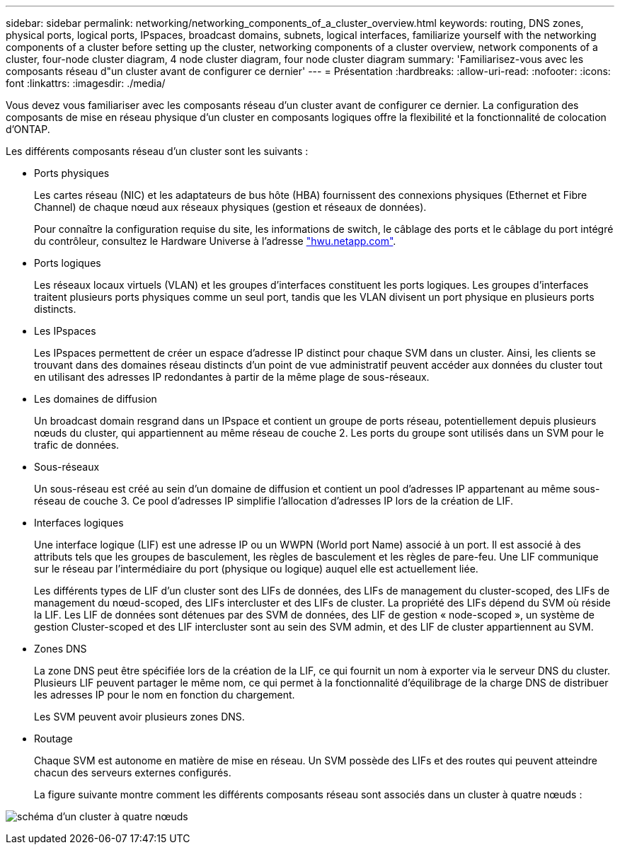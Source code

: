 ---
sidebar: sidebar 
permalink: networking/networking_components_of_a_cluster_overview.html 
keywords: routing, DNS zones, physical ports, logical ports, IPspaces, broadcast domains, subnets, logical interfaces, familiarize yourself with the networking components of a cluster before setting up the cluster, networking components of a cluster overview, network components of a cluster, four-node cluster diagram, 4 node cluster diagram, four node cluster diagram 
summary: 'Familiarisez-vous avec les composants réseau d"un cluster avant de configurer ce dernier' 
---
= Présentation
:hardbreaks:
:allow-uri-read: 
:nofooter: 
:icons: font
:linkattrs: 
:imagesdir: ./media/


[role="lead"]
Vous devez vous familiariser avec les composants réseau d'un cluster avant de configurer ce dernier. La configuration des composants de mise en réseau physique d'un cluster en composants logiques offre la flexibilité et la fonctionnalité de colocation d'ONTAP.

Les différents composants réseau d'un cluster sont les suivants :

* Ports physiques
+
Les cartes réseau (NIC) et les adaptateurs de bus hôte (HBA) fournissent des connexions physiques (Ethernet et Fibre Channel) de chaque nœud aux réseaux physiques (gestion et réseaux de données).

+
Pour connaître la configuration requise du site, les informations de switch, le câblage des ports et le câblage du port intégré du contrôleur, consultez le Hardware Universe à l'adresse https://hwu.netapp.com/["hwu.netapp.com"^].

* Ports logiques
+
Les réseaux locaux virtuels (VLAN) et les groupes d'interfaces constituent les ports logiques. Les groupes d'interfaces traitent plusieurs ports physiques comme un seul port, tandis que les VLAN divisent un port physique en plusieurs ports distincts.

* Les IPspaces
+
Les IPspaces permettent de créer un espace d'adresse IP distinct pour chaque SVM dans un cluster. Ainsi, les clients se trouvant dans des domaines réseau distincts d'un point de vue administratif peuvent accéder aux données du cluster tout en utilisant des adresses IP redondantes à partir de la même plage de sous-réseaux.

* Les domaines de diffusion
+
Un broadcast domain resgrand dans un IPspace et contient un groupe de ports réseau, potentiellement depuis plusieurs nœuds du cluster, qui appartiennent au même réseau de couche 2. Les ports du groupe sont utilisés dans un SVM pour le trafic de données.

* Sous-réseaux
+
Un sous-réseau est créé au sein d'un domaine de diffusion et contient un pool d'adresses IP appartenant au même sous-réseau de couche 3. Ce pool d'adresses IP simplifie l'allocation d'adresses IP lors de la création de LIF.

* Interfaces logiques
+
Une interface logique (LIF) est une adresse IP ou un WWPN (World port Name) associé à un port. Il est associé à des attributs tels que les groupes de basculement, les règles de basculement et les règles de pare-feu. Une LIF communique sur le réseau par l'intermédiaire du port (physique ou logique) auquel elle est actuellement liée.

+
Les différents types de LIF d'un cluster sont des LIFs de données, des LIFs de management du cluster-scoped, des LIFs de management du nœud-scoped, des LIFs intercluster et des LIFs de cluster. La propriété des LIFs dépend du SVM où réside la LIF. Les LIF de données sont détenues par des SVM de données, des LIF de gestion « node-scoped », un système de gestion Cluster-scoped et des LIF intercluster sont au sein des SVM admin, et des LIF de cluster appartiennent au SVM.

* Zones DNS
+
La zone DNS peut être spécifiée lors de la création de la LIF, ce qui fournit un nom à exporter via le serveur DNS du cluster. Plusieurs LIF peuvent partager le même nom, ce qui permet à la fonctionnalité d'équilibrage de la charge DNS de distribuer les adresses IP pour le nom en fonction du chargement.

+
Les SVM peuvent avoir plusieurs zones DNS.

* Routage
+
Chaque SVM est autonome en matière de mise en réseau. Un SVM possède des LIFs et des routes qui peuvent atteindre chacun des serveurs externes configurés.

+
La figure suivante montre comment les différents composants réseau sont associés dans un cluster à quatre nœuds :



image:ontap_nm_image2.jpeg["schéma d'un cluster à quatre nœuds"]

